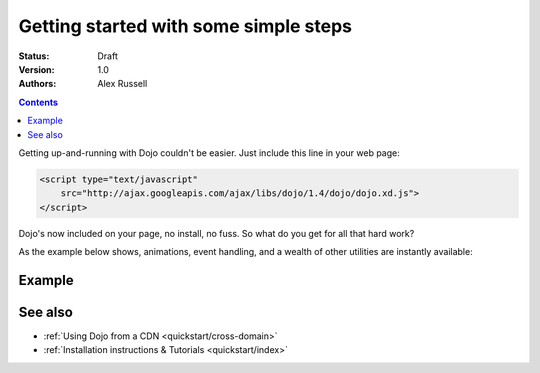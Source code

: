 .. _quickstart/gettingstarted:

Getting started with some simple steps
======================================

:Status: Draft
:Version: 1.0
:Authors: Alex Russell

.. contents::
   :depth: 2

Getting up-and-running with Dojo couldn't be easier. Just include this line in your web page:

.. code-block :: html

    <script type="text/javascript"
        src="http://ajax.googleapis.com/ajax/libs/dojo/1.4/dojo/dojo.xd.js">
    </script>   


Dojo's now included on your page, no install, no fuss. So what do you get for all that hard work? 


As the example below shows, animations, event handling, and a wealth of other utilities are instantly available:

=======
Example
=======

.. cv-compound::

  .. cv:: javascript

    <script>
        dojo.addOnLoad(function(){
            dojo.query("#showMe").onclick(function(e){
                var node = e.target;

                var a = dojo.anim(node, {
                    backgroundColor: "#363636",
                    color: "#f7f7f7"
                }, 1000);

                dojo.connect(a, "onEnd", function(){
                    dojo.anim(node, { color: "#363636" }, null, null, function(){
                        node.innerHTML = "wow, that was easy!";
                        dojo.anim(node, { color: "white" });
                    });
                });
            });
        });
    </script>

  .. cv:: html

    <div id="showMe" style="padding: 10px;">
        click here to see how it works
    </div>


========
See also
========

* :ref:`Using Dojo from a CDN <quickstart/cross-domain>`
* :ref:`Installation instructions & Tutorials <quickstart/index>`
